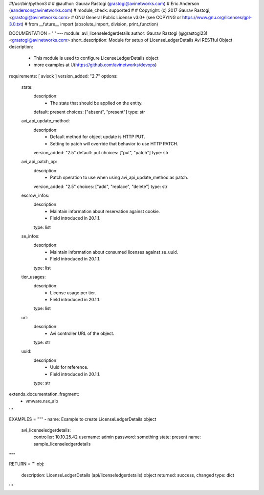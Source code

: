 #!/usr/bin/python3
#
# @author: Gaurav Rastogi (grastogi@avinetworks.com)
#          Eric Anderson (eanderson@avinetworks.com)
# module_check: supported
#
# Copyright: (c) 2017 Gaurav Rastogi, <grastogi@avinetworks.com>
# GNU General Public License v3.0+ (see COPYING or https://www.gnu.org/licenses/gpl-3.0.txt)
#
from __future__ import (absolute_import, division, print_function)


DOCUMENTATION = '''
---
module: avi_licenseledgerdetails
author: Gaurav Rastogi (@grastogi23) <grastogi@avinetworks.com>
short_description: Module for setup of LicenseLedgerDetails Avi RESTful Object
description:
    - This module is used to configure LicenseLedgerDetails object
    - more examples at U(https://github.com/avinetworks/devops)
requirements: [ avisdk ]
version_added: "2.7"
options:
    state:
        description:
            - The state that should be applied on the entity.
        default: present
        choices: ["absent", "present"]
        type: str
    avi_api_update_method:
        description:
            - Default method for object update is HTTP PUT.
            - Setting to patch will override that behavior to use HTTP PATCH.
        version_added: "2.5"
        default: put
        choices: ["put", "patch"]
        type: str
    avi_api_patch_op:
        description:
            - Patch operation to use when using avi_api_update_method as patch.
        version_added: "2.5"
        choices: ["add", "replace", "delete"]
        type: str
    escrow_infos:
        description:
            - Maintain information about reservation against cookie.
            - Field introduced in 20.1.1.
        type: list
    se_infos:
        description:
            - Maintain information about consumed licenses against se_uuid.
            - Field introduced in 20.1.1.
        type: list
    tier_usages:
        description:
            - License usage per tier.
            - Field introduced in 20.1.1.
        type: list
    url:
        description:
            - Avi controller URL of the object.
        type: str
    uuid:
        description:
            - Uuid for reference.
            - Field introduced in 20.1.1.
        type: str
extends_documentation_fragment:
    - vmware.nsx_alb
'''

EXAMPLES = """
- name: Example to create LicenseLedgerDetails object
  avi_licenseledgerdetails:
    controller: 10.10.25.42
    username: admin
    password: something
    state: present
    name: sample_licenseledgerdetails
"""

RETURN = '''
obj:
    description: LicenseLedgerDetails (api/licenseledgerdetails) object
    returned: success, changed
    type: dict
'''


